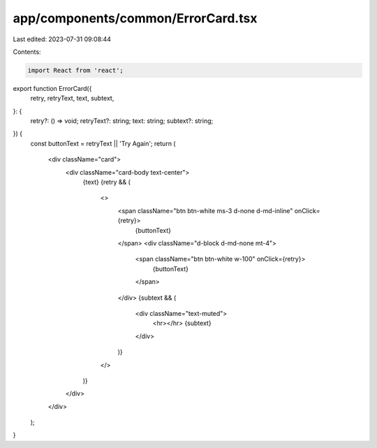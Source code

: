 app/components/common/ErrorCard.tsx
===================================

Last edited: 2023-07-31 09:08:44

Contents:

.. code-block:: tsx

    import React from 'react';

export function ErrorCard({
    retry,
    retryText,
    text,
    subtext,
}: {
    retry?: () => void;
    retryText?: string;
    text: string;
    subtext?: string;
}) {
    const buttonText = retryText || 'Try Again';
    return (
        <div className="card">
            <div className="card-body text-center">
                {text}
                {retry && (
                    <>
                        <span className="btn btn-white ms-3 d-none d-md-inline" onClick={retry}>
                            {buttonText}
                        </span>
                        <div className="d-block d-md-none mt-4">
                            <span className="btn btn-white w-100" onClick={retry}>
                                {buttonText}
                            </span>
                        </div>
                        {subtext && (
                            <div className="text-muted">
                                <hr></hr>
                                {subtext}
                            </div>
                        )}
                    </>
                )}
            </div>
        </div>
    );
}


